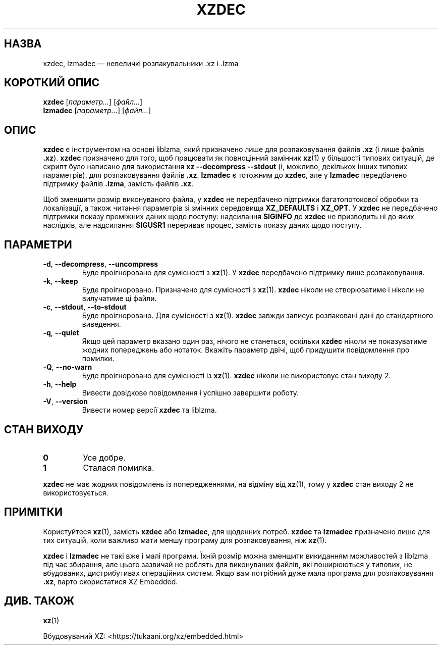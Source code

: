 .\"
.\" Author: Lasse Collin
.\"
.\" This file has been put into the public domain.
.\" You can do whatever you want with this file.
.\"
.\"*******************************************************************
.\"
.\" This file was generated with po4a. Translate the source file.
.\"
.\"*******************************************************************
.TH XZDEC 1 2024\-04\-08 Tukaani "XZ Utils"
.SH НАЗВА
xzdec, lzmadec — невеличкі розпакувальники .xz і .lzma
.SH "КОРОТКИЙ ОПИС"
\fBxzdec\fP [\fIпараметр...\fP] [\fIфайл...\fP]
.br
\fBlzmadec\fP [\fIпараметр...\fP] [\fIфайл...\fP]
.SH ОПИС
\fBxzdec\fP є інструментом на основі liblzma, який призначено лише для
розпаковування файлів \fB.xz\fP (і лише файлів \fB.xz\fP). \fBxzdec\fP призначено для
того, щоб працювати як повноцінний замінник \fBxz\fP(1) у більшості типових
ситуацій, де скрипт було написано для використання \fBxz \-\-decompress \-\-stdout\fP (і, можливо, декількох інших типових параметрів), для
розпаковування файлів \fB.xz\fP. \fBlzmadec\fP є тотожним до \fBxzdec\fP, але у
\fBlzmadec\fP передбачено підтримку файлів \fB.lzma\fP, замість файлів \fB.xz\fP.
.PP
Щоб зменшити розмір виконуваного файла, у \fBxzdec\fP не передбачено підтримки
багатопотокової обробки та локалізації, а також читання параметрів зі
змінних середовища \fBXZ_DEFAULTS\fP і \fBXZ_OPT\fP. У \fBxzdec\fP не передбачено
підтримки показу проміжних даних щодо поступу: надсилання \fBSIGINFO\fP до
\fBxzdec\fP не призводить ні до яких наслідків, але надсилання \fBSIGUSR1\fP
перериває процес, замість показу даних щодо поступу.
.SH ПАРАМЕТРИ
.TP 
\fB\-d\fP, \fB\-\-decompress\fP, \fB\-\-uncompress\fP
Буде проігноровано для сумісності з \fBxz\fP(1). У \fBxzdec\fP передбачено
підтримку лише розпаковування.
.TP 
\fB\-k\fP, \fB\-\-keep\fP
Буде проігноровано. Призначено для сумісності з \fBxz\fP(1). \fBxzdec\fP ніколи не
створюватиме і ніколи не вилучатиме ці файли.
.TP 
\fB\-c\fP, \fB\-\-stdout\fP, \fB\-\-to\-stdout\fP
Буде проігноровано. Для сумісності з \fBxz\fP(1). \fBxzdec\fP завжди записує
розпаковані дані до стандартного виведення.
.TP 
\fB\-q\fP, \fB\-\-quiet\fP
Якщо цей параметр вказано один раз, нічого не станеться, оскільки \fBxzdec\fP
ніколи не показуватиме жодних попереджень або нотаток. Вкажіть параметр
двічі, щоб придушити повідомлення про помилки.
.TP 
\fB\-Q\fP, \fB\-\-no\-warn\fP
Буде проігноровано для сумісності із \fBxz\fP(1). \fBxzdec\fP ніколи не
використовує стан виходу 2.
.TP 
\fB\-h\fP, \fB\-\-help\fP
Вивести довідкове повідомлення і успішно завершити роботу.
.TP 
\fB\-V\fP, \fB\-\-version\fP
Вивести номер версії \fBxzdec\fP та liblzma.
.SH "СТАН ВИХОДУ"
.TP 
\fB0\fP
Усе добре.
.TP 
\fB1\fP
Сталася помилка.
.PP
\fBxzdec\fP не має жодних повідомлень із попередженнями, на відміну від
\fBxz\fP(1), тому у \fBxzdec\fP стан виходу 2 не використовується.
.SH ПРИМІТКИ
Користуйтеся \fBxz\fP(1), замість \fBxzdec\fP або \fBlzmadec\fP, для щоденних
потреб. \fBxzdec\fP та \fBlzmadec\fP призначено лише для тих ситуацій, коли
важливо мати меншу програму для розпаковування, ніж \fBxz\fP(1).
.PP
\fBxzdec\fP і \fBlzmadec\fP не такі вже і малі програми. Їхній розмір можна
зменшити викиданням можливостей з liblzma під час збирання, але цього
зазвичай не роблять для виконуваних файлів, які поширюються у типових, не
вбудованих, дистрибутивах операційних систем. Якщо вам потрібний дуже мала
програма для розпаковування \fB.xz\fP, варто скористатися XZ Embedded.
.SH "ДИВ. ТАКОЖ"
\fBxz\fP(1)
.PP
Вбудовуваний XZ: <https://tukaani.org/xz/embedded.html>
